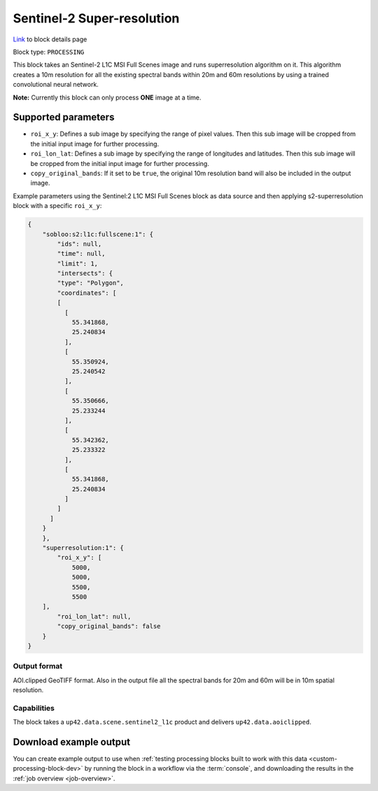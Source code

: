 .. meta::
   :description: UP42 processing blocks: Super-resolution Sentinel 2
   :keywords: Sentinel 2, super-resolution, multispectral, deep
              learning, floss, open source  

.. _s2-superresolution-block:

Sentinel-2 Super-resolution
===========================
`Link <https://marketplace.up42.com/block/f6c29b0a-75bd-44a1-a040-f18c9e881d1d>`_ to block details page

Block type: ``PROCESSING``

This block takes an Sentinel-2 L1C MSI Full Scenes image and runs
superresolution algorithm on it. This algorithm creates a 10m
resolution for all the existing spectral bands within 20m and 60m
resolutions by using a trained convolutional neural network.

**Note:** Currently this block can only process **ONE** image at a time.

Supported parameters
--------------------

* ``roi_x_y``: Defines a sub image by specifying the range of pixel values. Then this sub image will be cropped from the initial input image for further processing.
* ``roi_lon_lat``: Defines a sub image by specifying the range of longitudes and latitudes. Then this sub image will be cropped from the initial input image for further processing.
* ``copy_original_bands``: If it set to be ``true``,  the original 10m resolution band will also be included in the output image.

Example parameters using the Sentinel:2 L1C MSI Full Scenes block as
data source and then applying s2-superresolution block with a specific
``roi_x_y``:

.. code-block:: javascript

    {
        "sobloo:s2:l1c:fullscene:1": {
            "ids": null,
            "time": null,
            "limit": 1,
            "intersects": {
            "type": "Polygon",
            "coordinates": [
            [
              [
                55.341868,
                25.240834
              ],
              [
                55.350924,
                25.240542
              ],
              [
                55.350666,
                25.233244
              ],
              [
                55.342362,
                25.233322
              ],
              [
                55.341868,
                25.240834
              ]
            ]
          ]
        }
        },
        "superresolution:1": {
            "roi_x_y": [
                5000,
                5000,
                5500,
                5500
        ],
            "roi_lon_lat": null,
            "copy_original_bands": false
        }
    }


Output format
:::::::::::::

AOI.clipped GeoTIFF format. Also in the output file all the spectral
bands for 20m and 60m will be in 10m spatial resolution.

Capabilities
::::::::::::

The block takes a ``up42.data.scene.sentinel2_l1c`` product and delivers ``up42.data.aoiclipped``.

Download example output
-----------------------

You can create example output to use when :ref:`testing processing
blocks built to work with this data <custom-processing-block-dev>` by
running the block in a workflow via the :term:`console`, and
downloading the results in the :ref:`job overview <job-overview>`.
